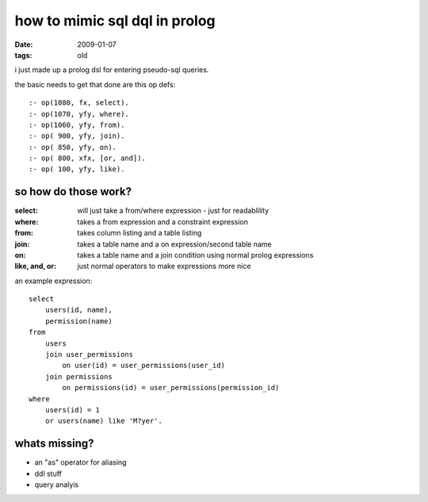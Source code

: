 ==============================
how to mimic sql dql in prolog
==============================

:date: 2009-01-07
:tags: old


i just made up a prolog dsl for entering pseudo-sql queries.

the basic needs to get that done are this op defs::

    :- op(1080, fx, select).
    :- op(1070, yfy, where).
    :- op(1060, yfy, from).
    :- op( 900, yfy, join).
    :- op( 850, yfy, on).
    :- op( 800, xfx, [or, and]).
    :- op( 100, yfy, like).

so how do those work?
=====================



:select:          will just take a from/where expression - just for readablility
:where:           takes a from expression and a constraint expression
:from:            takes column listing and a table listing
:join:            takes a table name and a on expression/second table name
:on:              takes a table name and a join condition using normal prolog expressions
:like, and, or:   just normal operators to make expressions more nice


an example expression::

    select
        users(id, name),
        permission(name)
    from
        users
        join user_permissions
            on user(id) = user_permissions(user_id)
        join permissions
            on permissions(id) = user_permissions(permission_id)
    where
        users(id) = 1
        or users(name) like 'M?yer'.



whats missing?
==============

* an "as" operator for aliasing
* ddl stuff
* query analyis
